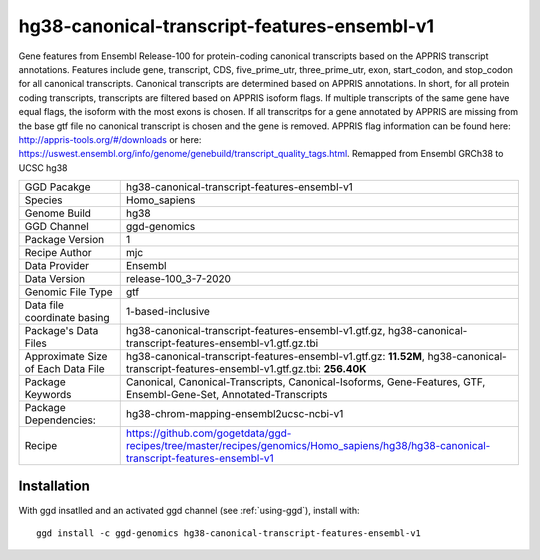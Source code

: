 .. _`hg38-canonical-transcript-features-ensembl-v1`:

hg38-canonical-transcript-features-ensembl-v1
=============================================

|downloads|

Gene features from Ensembl Release-100 for protein-coding canonical transcripts based on the APPRIS transcript annotations. Features include gene, transcript, CDS, five_prime_utr, three_prime_utr, exon, start_codon, and stop_codon for all canonical transcripts. Canonical transcripts are determined based on APPRIS annotations. In short, for all protein coding transcripts, transcripts are filtered based on APPRIS isoform flags. If multiple transcripts of the same gene have equal flags, the isoform with the most exons is chosen. If all transcritps for a gene annotated by APPRIS are missing from the base gtf file no canonical transcript is chosen and the gene is removed. APPRIS flag information can be found here: http://appris-tools.org/#/downloads or here: https://uswest.ensembl.org/info/genome/genebuild/transcript_quality_tags.html. Remapped from Ensembl GRCh38 to UCSC hg38

================================== ====================================
GGD Pacakge                        hg38-canonical-transcript-features-ensembl-v1 
Species                            Homo_sapiens
Genome Build                       hg38
GGD Channel                        ggd-genomics
Package Version                    1
Recipe Author                      mjc 
Data Provider                      Ensembl
Data Version                       release-100_3-7-2020
Genomic File Type                  gtf
Data file coordinate basing        1-based-inclusive
Package's Data Files               hg38-canonical-transcript-features-ensembl-v1.gtf.gz, hg38-canonical-transcript-features-ensembl-v1.gtf.gz.tbi
Approximate Size of Each Data File hg38-canonical-transcript-features-ensembl-v1.gtf.gz: **11.52M**, hg38-canonical-transcript-features-ensembl-v1.gtf.gz.tbi: **256.40K**
Package Keywords                   Canonical, Canonical-Transcripts, Canonical-Isoforms, Gene-Features, GTF, Ensembl-Gene-Set, Annotated-Transcripts
Package Dependencies:              hg38-chrom-mapping-ensembl2ucsc-ncbi-v1
Recipe                             https://github.com/gogetdata/ggd-recipes/tree/master/recipes/genomics/Homo_sapiens/hg38/hg38-canonical-transcript-features-ensembl-v1
================================== ====================================



Installation
------------

.. highlight: bash

With ggd insatlled and an activated ggd channel (see :ref:`using-ggd`), install with::

   ggd install -c ggd-genomics hg38-canonical-transcript-features-ensembl-v1

.. |downloads| image:: https://anaconda.org/ggd-genomics/hg38-canonical-transcript-features-ensembl-v1/badges/downloads.svg
               :target: https://anaconda.org/ggd-genomics/hg38-canonical-transcript-features-ensembl-v1